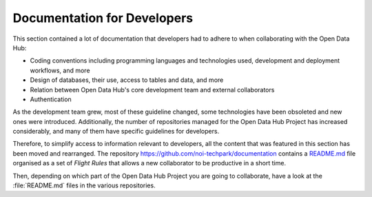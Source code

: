 .. _devels-resources:

============================
Documentation for Developers
============================

This section contained a lot of documentation that developers had to
adhere to when collaborating with the Open Data Hub:

* Coding conventions including programming languages and technologies
  used, development and deployment workflows, and more

* Design of databases, their use, access to tables and data, and more

* Relation between Open Data Hub's core development team and external
  collaborators

* Authentication

As the development team grew, most of these guideline changed, some
technologies have been obsoleted and new ones were
introduced. Additionally, the number of repositories managed for the
Open Data Hub Project has increased considerably, and many of them
have specific guidelines for developers.

Therefore, to simplify access to information relevant to developers,
all the content that was featured in this section has been moved and
rearranged. The repository
https://github.com/noi-techpark/documentation contains a `README.md
<https://github.com/noi-techpark/documentation/blob/main/README.md>`_
file organised as a set of `Flight Rules` that allows a new
collaborator to be productive in a short time.

Then, depending on which part of the Open Data Hub Project you are
going to collaborate, have a look at the :file:`README.md` files in
the various repositories.

